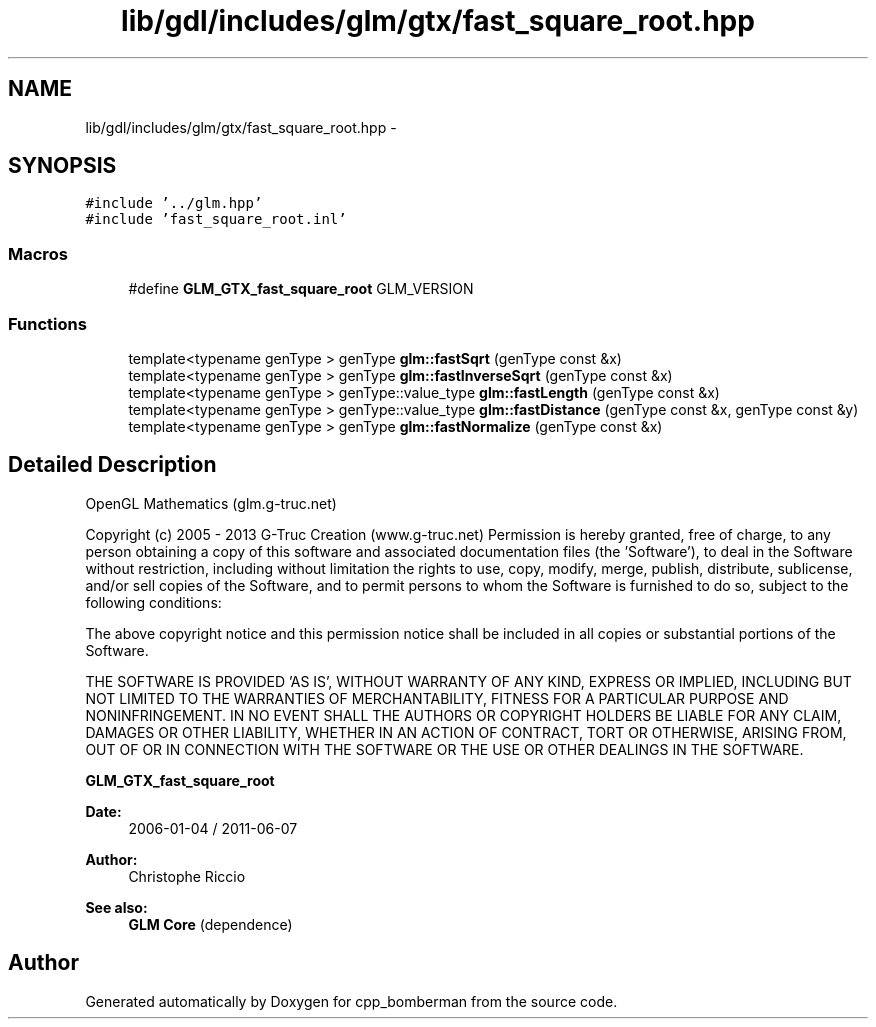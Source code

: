 .TH "lib/gdl/includes/glm/gtx/fast_square_root.hpp" 3 "Sun Jun 7 2015" "Version 0.42" "cpp_bomberman" \" -*- nroff -*-
.ad l
.nh
.SH NAME
lib/gdl/includes/glm/gtx/fast_square_root.hpp \- 
.SH SYNOPSIS
.br
.PP
\fC#include '\&.\&./glm\&.hpp'\fP
.br
\fC#include 'fast_square_root\&.inl'\fP
.br

.SS "Macros"

.in +1c
.ti -1c
.RI "#define \fBGLM_GTX_fast_square_root\fP   GLM_VERSION"
.br
.in -1c
.SS "Functions"

.in +1c
.ti -1c
.RI "template<typename genType > genType \fBglm::fastSqrt\fP (genType const &x)"
.br
.ti -1c
.RI "template<typename genType > genType \fBglm::fastInverseSqrt\fP (genType const &x)"
.br
.ti -1c
.RI "template<typename genType > genType::value_type \fBglm::fastLength\fP (genType const &x)"
.br
.ti -1c
.RI "template<typename genType > genType::value_type \fBglm::fastDistance\fP (genType const &x, genType const &y)"
.br
.ti -1c
.RI "template<typename genType > genType \fBglm::fastNormalize\fP (genType const &x)"
.br
.in -1c
.SH "Detailed Description"
.PP 
OpenGL Mathematics (glm\&.g-truc\&.net)
.PP
Copyright (c) 2005 - 2013 G-Truc Creation (www\&.g-truc\&.net) Permission is hereby granted, free of charge, to any person obtaining a copy of this software and associated documentation files (the 'Software'), to deal in the Software without restriction, including without limitation the rights to use, copy, modify, merge, publish, distribute, sublicense, and/or sell copies of the Software, and to permit persons to whom the Software is furnished to do so, subject to the following conditions:
.PP
The above copyright notice and this permission notice shall be included in all copies or substantial portions of the Software\&.
.PP
THE SOFTWARE IS PROVIDED 'AS IS', WITHOUT WARRANTY OF ANY KIND, EXPRESS OR IMPLIED, INCLUDING BUT NOT LIMITED TO THE WARRANTIES OF MERCHANTABILITY, FITNESS FOR A PARTICULAR PURPOSE AND NONINFRINGEMENT\&. IN NO EVENT SHALL THE AUTHORS OR COPYRIGHT HOLDERS BE LIABLE FOR ANY CLAIM, DAMAGES OR OTHER LIABILITY, WHETHER IN AN ACTION OF CONTRACT, TORT OR OTHERWISE, ARISING FROM, OUT OF OR IN CONNECTION WITH THE SOFTWARE OR THE USE OR OTHER DEALINGS IN THE SOFTWARE\&.
.PP
\fBGLM_GTX_fast_square_root\fP
.PP
\fBDate:\fP
.RS 4
2006-01-04 / 2011-06-07 
.RE
.PP
\fBAuthor:\fP
.RS 4
Christophe Riccio
.RE
.PP
\fBSee also:\fP
.RS 4
\fBGLM Core\fP (dependence) 
.RE
.PP

.SH "Author"
.PP 
Generated automatically by Doxygen for cpp_bomberman from the source code\&.
